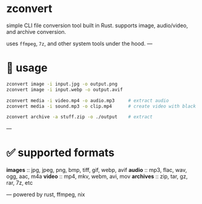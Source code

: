 * zconvert

simple CLI file conversion tool built in Rust.  
supports image, audio/video, and archive conversion.

uses ~ffmpeg~, ~7z~, and other system tools under the hood.  
---

* 🚀 usage

#+begin_src bash
zconvert image -i input.jpg -o output.png
zconvert image -i input.webp -o output.avif

zconvert media -i video.mp4 -o audio.mp3     # extract audio
zconvert media -i sound.mp3 -o clip.mp4      # create video with black bg

zconvert archive -a stuff.zip -o ./output    # extract
#+end_src

---


* ✅ supported formats

**images** :: jpg, jpeg, png, bmp, tiff, gif, webp, avif  
**audio**  :: mp3, flac, wav, ogg, aac, m4a  
**video**  :: mp4, mkv, webm, avi, mov  
**archives** :: zip, tar, gz, rar, 7z, etc

---
powered by rust, ffmpeg, nix

